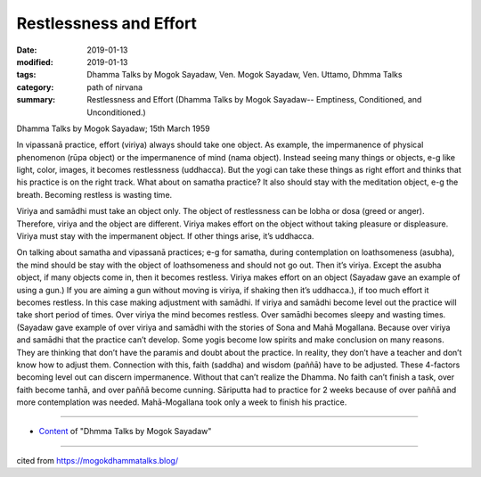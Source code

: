 ==========================================
Restlessness and Effort
==========================================

:date: 2019-01-13
:modified: 2019-01-13
:tags: Dhamma Talks by Mogok Sayadaw, Ven. Mogok Sayadaw, Ven. Uttamo, Dhmma Talks
:category: path of nirvana
:summary: Restlessness and Effort (Dhamma Talks by Mogok Sayadaw-- Emptiness, Conditioned, and Unconditioned.)

Dhamma Talks by Mogok Sayadaw; 15th March 1959

In vipassanā practice, effort (viriya) always should take one object. As example, the impermanence of physical phenomenon (rūpa object) or the impermanence of mind (nama object). Instead seeing many things or objects, e-g like light, color, images, it becomes restlessness (uddhacca). But the yogi can take these things as right effort and thinks that his practice is on the right track. What about on samatha practice? It also should stay with the meditation object, e-g the breath. Becoming restless is wasting time.

Viriya and samādhi must take an object only. The object of restlessness can be lobha or dosa (greed or anger). Therefore, viriya and the object are different. Viriya makes effort on the object without taking pleasure or displeasure. Viriya must stay with the impermanent object. If other things arise, it’s uddhacca.

On talking about samatha and vipassanā practices; e-g for samatha, during contemplation on loathsomeness (asubha), the mind should be stay with the object of loathsomeness and should not go out. Then it’s viriya. Except the asubha object, if many objects come in, then it becomes restless. Viriya makes effort on an object (Sayadaw gave an example of using a gun.) If you are aiming a gun without moving is viriya, if shaking then it’s uddhacca.), if too much effort it becomes restless. In this case making adjustment with samādhi. If viriya and samādhi become level out the practice will take short period of times. Over viriya the mind becomes restless. Over samādhi becomes sleepy and wasting times. (Sayadaw gave example of over viriya and samādhi with the stories of Sona and Mahā Mogallana. Because over viriya and samādhi that the practice can’t develop. Some yogis become low spirits and make conclusion on many reasons. They are thinking that don’t have the paramis and doubt about the practice. In reality, they don’t have a teacher and don’t know how to adjust them. Connection with this, faith (saddha) and wisdom (paññā) have to be adjusted. These 4-factors becoming level out can discern impermanence. Without that can’t realize the Dhamma. No faith can’t finish a task, over faith become tanhā, and over paññā become cunning. Sāriputta had to practice for 2 weeks because of over paññā and more contemplation was needed. Mahā-Mogallana took only a week to finish his practice.

------

- `Content <{filename}../publication-of-ven-uttamo%zh.rst#dhmma-talks-by-mogok-sayadaw>`__ of "Dhmma Talks by Mogok Sayadaw"

------

cited from https://mogokdhammatalks.blog/

..
  2019-01-11  create rst; post on 01-13
